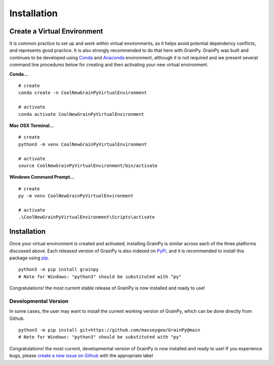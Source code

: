 .. GrainPy documentation master file, created by
   sphinx-quickstart on Tue Mar 29 20:33:40 2022.
   You can adapt this file completely to your liking, but it should at least
   contain the root `toctree` directive.

Installation
============

Create a Virtual Environment
----------------------------

It is common practice to set up and work within virtual environments, as it helps avoid potential dependency conflicts, and represents good practice. It is also strongly recommended	to do that here with GrainPy. GrainPy was built and continues to be developed using `Conda <https://conda.io/projects/conda/en/latest/>`_ and `Anaconda <https://www.anaconda.com/>`_ environment, although it is not required and we present several command line procedures below for creating and then activating your new virtual environment.

**Conda...**

::

   # create
   conda create -n CoolNewGrainPyVirtualEnvironment
   
   # activate
   conda activate CoolNewGrainPyVirtualEnvironment

**Mac OSX Terminal...**

::

   # create
   python3 -m venv CoolNewGrainPyVirtualEnvironment
   
   # activate
   source CoolNewGrainPyVirtualEnvironment/bin/activate

**Windows Command Prompt...**

::

   # create 
   py -m venv CoolNewGrainPyVirtualEnvironment 
   
   # activate
   .\CoolNewGrainPyVirtualEnvironment\Scripts\activate




Installation
-------------

Once your virtual environment is created and activated, installing GrainPy is similar across each of the three platforms discussed above. Each released version of GrainPy is also indexed on `PyPi <https://pypi.org/project/grainpy/>`_, and it is recommended to install this package using `pip <https://pypi.org/project/pip/>`_. 

::

   python3 -m pip install grainpy
   # Note for Windows: "python3" should be substituted with "py"


Congratulations! the most current stable release of GrainPy is now installed and ready to use!


Developmental Version
^^^^^^^^^^^^^^^^^^^^^^

In some cases, the user may want to install the current working version of GrainPy, which can be done directly from Github.

::

   python3 -m pip install git+https://github.com/masseygeo/GrainPy@main
   # Note for Windows: "python3" should be substituted with "py"


Congratulations! the most current, developmental version of GrainPy is now installed and ready to use! If you experience bugs, please `create a new issue on Github <https://github.com/masseygeo/GrainPy/issues/new>`_ with the appropriate label



